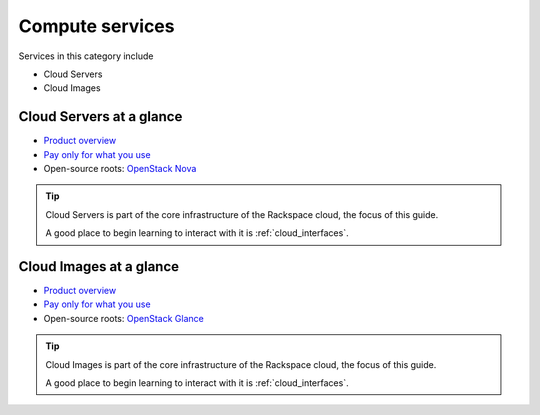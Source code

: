 .. _tour-compute-services:

----------------
Compute services
----------------
Services in this category include

* Cloud Servers 
* Cloud Images

Cloud Servers at a glance
~~~~~~~~~~~~~~~~~~~~~~~~~
* `Product overview <http://www.rackspace.com/cloud/servers>`__

* `Pay only for what you use <http://www.rackspace.com/cloud/public-pricing>`__
  
* Open-source roots: 
  `OpenStack Nova <http://docs.openstack.org/developer/nova/>`__

.. TIP::
   Cloud Servers is part of the 
   core infrastructure of the Rackspace cloud, 
   the focus of this guide. 
   
   A good place to begin learning to interact with it is
   :ref:`cloud_interfaces`.

Cloud Images at a glance
~~~~~~~~~~~~~~~~~~~~~~~~
* `Product overview <http://www.rackspace.com/cloud/images>`__

* `Pay only for what you use <http://www.rackspace.com/cloud/public-pricing>`__ 

* Open-source roots: 
  `OpenStack Glance <http://docs.openstack.org/developer/glance/>`__
  
.. TIP::
   Cloud Images is part of the 
   core infrastructure of the Rackspace cloud, 
   the focus of this guide. 
   
   A good place to begin learning to interact with it is
   :ref:`cloud_interfaces`.

